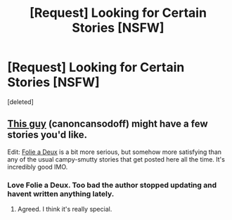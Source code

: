 #+TITLE: [Request] Looking for Certain Stories [NSFW]

* [Request] Looking for Certain Stories [NSFW]
:PROPERTIES:
:Score: 11
:DateUnix: 1470430279.0
:DateShort: 2016-Aug-06
:FlairText: Request
:END:
[deleted]


** [[https://www.fanfiction.net/u/1223678/canoncansodoff][This guy]] (canoncansodoff) might have a few stories you'd like.

Edit: [[http://hp.adult-fanfiction.org/story.php?no=600025401][Folie a Deux]] is a bit more serious, but somehow more satisfying than any of the usual campy-smutty stories that get posted here all the time. It's incredibly good IMO.
:PROPERTIES:
:Author: MacsenWledig
:Score: 5
:DateUnix: 1470438215.0
:DateShort: 2016-Aug-06
:END:

*** Love Folie a Deux. Too bad the author stopped updating and havent written anything lately.
:PROPERTIES:
:Author: skydrake
:Score: 3
:DateUnix: 1470458260.0
:DateShort: 2016-Aug-06
:END:

**** Agreed. I think it's really special.
:PROPERTIES:
:Author: MacsenWledig
:Score: 1
:DateUnix: 1470523537.0
:DateShort: 2016-Aug-07
:END:
